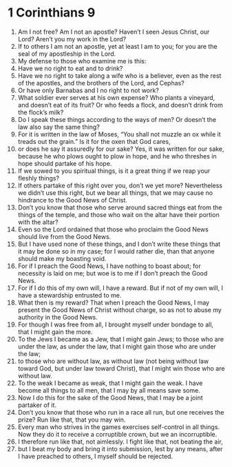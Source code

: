 ﻿
* 1 Corinthians 9
1. Am I not free? Am I not an apostle? Haven’t I seen Jesus Christ, our Lord? Aren’t you my work in the Lord? 
2. If to others I am not an apostle, yet at least I am to you; for you are the seal of my apostleship in the Lord. 
3. My defense to those who examine me is this: 
4. Have we no right to eat and to drink? 
5. Have we no right to take along a wife who is a believer, even as the rest of the apostles, and the brothers of the Lord, and Cephas? 
6. Or have only Barnabas and I no right to not work? 
7. What soldier ever serves at his own expense? Who plants a vineyard, and doesn’t eat of its fruit? Or who feeds a flock, and doesn’t drink from the flock’s milk? 
8. Do I speak these things according to the ways of men? Or doesn’t the law also say the same thing? 
9. For it is written in the law of Moses, “You shall not muzzle an ox while it treads out the grain.” Is it for the oxen that God cares, 
10. or does he say it assuredly for our sake? Yes, it was written for our sake, because he who plows ought to plow in hope, and he who threshes in hope should partake of his hope. 
11. If we sowed to you spiritual things, is it a great thing if we reap your fleshly things? 
12. If others partake of this right over you, don’t we yet more? Nevertheless we didn’t use this right, but we bear all things, that we may cause no hindrance to the Good News of Christ. 
13. Don’t you know that those who serve around sacred things eat from the things of the temple, and those who wait on the altar have their portion with the altar? 
14. Even so the Lord ordained that those who proclaim the Good News should live from the Good News. 
15. But I have used none of these things, and I don’t write these things that it may be done so in my case; for I would rather die, than that anyone should make my boasting void. 
16. For if I preach the Good News, I have nothing to boast about; for necessity is laid on me; but woe is to me if I don’t preach the Good News. 
17. For if I do this of my own will, I have a reward. But if not of my own will, I have a stewardship entrusted to me. 
18. What then is my reward? That when I preach the Good News, I may present the Good News of Christ without charge, so as not to abuse my authority in the Good News. 
19. For though I was free from all, I brought myself under bondage to all, that I might gain the more. 
20. To the Jews I became as a Jew, that I might gain Jews; to those who are under the law, as under the law, that I might gain those who are under the law; 
21. to those who are without law, as without law (not being without law toward God, but under law toward Christ), that I might win those who are without law. 
22. To the weak I became as weak, that I might gain the weak. I have become all things to all men, that I may by all means save some. 
23. Now I do this for the sake of the Good News, that I may be a joint partaker of it. 
24. Don’t you know that those who run in a race all run, but one receives the prize? Run like that, that you may win. 
25. Every man who strives in the games exercises self-control in all things. Now they do it to receive a corruptible crown, but we an incorruptible. 
26. I therefore run like that, not aimlessly. I fight like that, not beating the air, 
27. but I beat my body and bring it into submission, lest by any means, after I have preached to others, I myself should be rejected. 
